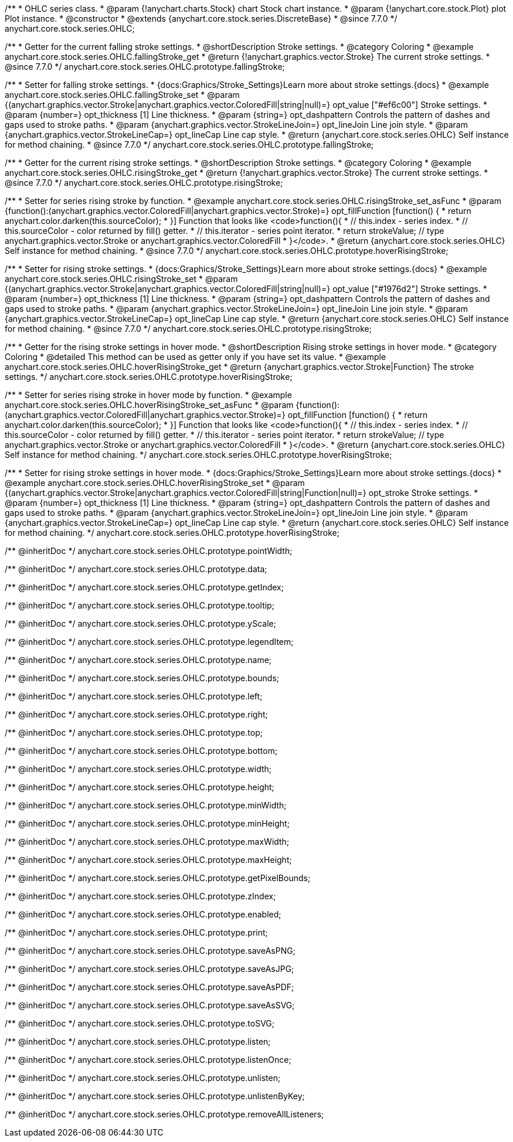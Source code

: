 /**
 * OHLC series class.
 * @param {!anychart.charts.Stock} chart Stock chart instance.
 * @param {!anychart.core.stock.Plot} plot Plot instance.
 * @constructor
 * @extends {anychart.core.stock.series.DiscreteBase}
 * @since 7.7.0
 */
anychart.core.stock.series.OHLC;


//----------------------------------------------------------------------------------------------------------------------
//
//  anychart.core.stock.series.OHLC.prototype.fallingStroke
//
//----------------------------------------------------------------------------------------------------------------------

/**
 * Getter for the current falling stroke settings.
 * @shortDescription Stroke settings.
 * @category Coloring
 * @example anychart.core.stock.series.OHLC.fallingStroke_get
 * @return {!anychart.graphics.vector.Stroke} The current stroke settings.
 * @since 7.7.0
 */
anychart.core.stock.series.OHLC.prototype.fallingStroke;

/**
 * Setter for falling stroke settings.
 * {docs:Graphics/Stroke_Settings}Learn more about stroke settings.{docs}
 * @example anychart.core.stock.series.OHLC.fallingStroke_set
 * @param {(anychart.graphics.vector.Stroke|anychart.graphics.vector.ColoredFill|string|null)=} opt_value ["#ef6c00"] Stroke settings.
 * @param {number=} opt_thickness [1] Line thickness.
 * @param {string=} opt_dashpattern Controls the pattern of dashes and gaps used to stroke paths.
 * @param {anychart.graphics.vector.StrokeLineJoin=} opt_lineJoin Line join style.
 * @param {anychart.graphics.vector.StrokeLineCap=} opt_lineCap Line cap style.
 * @return {anychart.core.stock.series.OHLC} Self instance for method chaining.
 * @since 7.7.0
 */
anychart.core.stock.series.OHLC.prototype.fallingStroke;


//----------------------------------------------------------------------------------------------------------------------
//
//  anychart.core.stock.series.OHLC.prototype.risingStroke
//
//----------------------------------------------------------------------------------------------------------------------

/**
 * Getter for the current rising stroke settings.
 * @shortDescription Stroke settings.
 * @category Coloring
 * @example anychart.core.stock.series.OHLC.risingStroke_get
 * @return {!anychart.graphics.vector.Stroke} The current stroke settings.
 * @since 7.7.0
 */
anychart.core.stock.series.OHLC.prototype.risingStroke;

/**
 * Setter for series rising stroke by function.
 * @example anychart.core.stock.series.OHLC.risingStroke_set_asFunc
 * @param {function():(anychart.graphics.vector.ColoredFill|anychart.graphics.vector.Stroke)=} opt_fillFunction [function() {
 *  return anychart.color.darken(this.sourceColor);
 * }] Function that looks like <code>function(){
 *    // this.index - series index.
 *    // this.sourceColor - color returned by fill() getter.
 *    // this.iterator - series point iterator.
 *    return strokeValue; // type anychart.graphics.vector.Stroke or anychart.graphics.vector.ColoredFill
 * }</code>.
 * @return {anychart.core.stock.series.OHLC} Self instance for method chaining.
 * @since 7.7.0
 */
anychart.core.stock.series.OHLC.prototype.hoverRisingStroke;

/**
 * Setter for rising stroke settings.
 * {docs:Graphics/Stroke_Settings}Learn more about stroke settings.{docs}
 * @example anychart.core.stock.series.OHLC.risingStroke_set
 * @param {(anychart.graphics.vector.Stroke|anychart.graphics.vector.ColoredFill|string|null)=} opt_value ["#1976d2"] Stroke settings.
 * @param {number=} opt_thickness [1] Line thickness.
 * @param {string=} opt_dashpattern Controls the pattern of dashes and gaps used to stroke paths.
 * @param {anychart.graphics.vector.StrokeLineJoin=} opt_lineJoin Line join style.
 * @param {anychart.graphics.vector.StrokeLineCap=} opt_lineCap Line cap style.
 * @return {anychart.core.stock.series.OHLC} Self instance for method chaining.
 * @since 7.7.0
 */
anychart.core.stock.series.OHLC.prototype.risingStroke;

//----------------------------------------------------------------------------------------------------------------------
//
//  anychart.core.stock.series.OHLC.prototype.hoverRisingStroke
//
//----------------------------------------------------------------------------------------------------------------------

/**
 * Getter for the rising stroke settings in hover mode.
 * @shortDescription Rising stroke settings in hover mode.
 * @category Coloring
 * @detailed This method can be used as getter only if you have set its value.
 * @example anychart.core.stock.series.OHLC.hoverRisingStroke_get
 * @return {anychart.graphics.vector.Stroke|Function} The stroke settings.
 */
anychart.core.stock.series.OHLC.prototype.hoverRisingStroke;

/**
 * Setter for series rising stroke in hover mode by function.
 * @example anychart.core.stock.series.OHLC.hoverRisingStroke_set_asFunc
 * @param {function():(anychart.graphics.vector.ColoredFill|anychart.graphics.vector.Stroke)=} opt_fillFunction [function() {
 *  return anychart.color.darken(this.sourceColor);
 * }] Function that looks like <code>function(){
 *    // this.index - series index.
 *    // this.sourceColor - color returned by fill() getter.
 *    // this.iterator - series point iterator.
 *    return strokeValue; // type anychart.graphics.vector.Stroke or anychart.graphics.vector.ColoredFill
 * }</code>.
 * @return {anychart.core.stock.series.OHLC} Self instance for method chaining.
 */
anychart.core.stock.series.OHLC.prototype.hoverRisingStroke;

/**
 * Setter for rising stroke settings in hover mode.
 * {docs:Graphics/Stroke_Settings}Learn more about stroke settings.{docs}
 * @example anychart.core.stock.series.OHLC.hoverRisingStroke_set
 * @param {(anychart.graphics.vector.Stroke|anychart.graphics.vector.ColoredFill|string|Function|null)=} opt_stroke Stroke settings.
 * @param {number=} opt_thickness [1] Line thickness.
 * @param {string=} opt_dashpattern Controls the pattern of dashes and gaps used to stroke paths.
 * @param {anychart.graphics.vector.StrokeLineJoin=} opt_lineJoin Line join style.
 * @param {anychart.graphics.vector.StrokeLineCap=} opt_lineCap Line cap style.
 * @return {anychart.core.stock.series.OHLC} Self instance for method chaining.
 */
anychart.core.stock.series.OHLC.prototype.hoverRisingStroke;

/** @inheritDoc */
anychart.core.stock.series.OHLC.prototype.pointWidth;

/** @inheritDoc */
anychart.core.stock.series.OHLC.prototype.data;

/** @inheritDoc */
anychart.core.stock.series.OHLC.prototype.getIndex;

/** @inheritDoc */
anychart.core.stock.series.OHLC.prototype.tooltip;

/** @inheritDoc */
anychart.core.stock.series.OHLC.prototype.yScale;

/** @inheritDoc */
anychart.core.stock.series.OHLC.prototype.legendItem;

/** @inheritDoc */
anychart.core.stock.series.OHLC.prototype.name;

/** @inheritDoc */
anychart.core.stock.series.OHLC.prototype.bounds;

/** @inheritDoc */
anychart.core.stock.series.OHLC.prototype.left;

/** @inheritDoc */
anychart.core.stock.series.OHLC.prototype.right;

/** @inheritDoc */
anychart.core.stock.series.OHLC.prototype.top;

/** @inheritDoc */
anychart.core.stock.series.OHLC.prototype.bottom;

/** @inheritDoc */
anychart.core.stock.series.OHLC.prototype.width;

/** @inheritDoc */
anychart.core.stock.series.OHLC.prototype.height;

/** @inheritDoc */
anychart.core.stock.series.OHLC.prototype.minWidth;

/** @inheritDoc */
anychart.core.stock.series.OHLC.prototype.minHeight;

/** @inheritDoc */
anychart.core.stock.series.OHLC.prototype.maxWidth;

/** @inheritDoc */
anychart.core.stock.series.OHLC.prototype.maxHeight;

/** @inheritDoc */
anychart.core.stock.series.OHLC.prototype.getPixelBounds;

/** @inheritDoc */
anychart.core.stock.series.OHLC.prototype.zIndex;

/** @inheritDoc */
anychart.core.stock.series.OHLC.prototype.enabled;

/** @inheritDoc */
anychart.core.stock.series.OHLC.prototype.print;

/** @inheritDoc */
anychart.core.stock.series.OHLC.prototype.saveAsPNG;

/** @inheritDoc */
anychart.core.stock.series.OHLC.prototype.saveAsJPG;

/** @inheritDoc */
anychart.core.stock.series.OHLC.prototype.saveAsPDF;

/** @inheritDoc */
anychart.core.stock.series.OHLC.prototype.saveAsSVG;

/** @inheritDoc */
anychart.core.stock.series.OHLC.prototype.toSVG;

/** @inheritDoc */
anychart.core.stock.series.OHLC.prototype.listen;

/** @inheritDoc */
anychart.core.stock.series.OHLC.prototype.listenOnce;

/** @inheritDoc */
anychart.core.stock.series.OHLC.prototype.unlisten;

/** @inheritDoc */
anychart.core.stock.series.OHLC.prototype.unlistenByKey;

/** @inheritDoc */
anychart.core.stock.series.OHLC.prototype.removeAllListeners;


